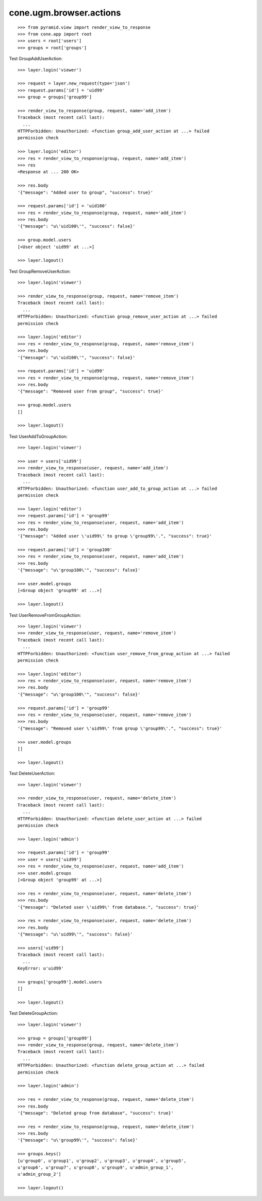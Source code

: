 cone.ugm.browser.actions
========================

::

    >>> from pyramid.view import render_view_to_response
    >>> from cone.app import root
    >>> users = root['users']
    >>> groups = root['groups']

Test GroupAddUserAction::

    >>> layer.login('viewer')
    
    >>> request = layer.new_request(type='json')
    >>> request.params['id'] = 'uid99'
    >>> group = groups['group99']
    
    >>> render_view_to_response(group, request, name='add_item')
    Traceback (most recent call last):
      ...
    HTTPForbidden: Unauthorized: <function group_add_user_action at ...> failed 
    permission check
    
    >>> layer.login('editor')
    >>> res = render_view_to_response(group, request, name='add_item')
    >>> res
    <Response at ... 200 OK>
    
    >>> res.body
    '{"message": "Added user to group", "success": true}'
    
    >>> request.params['id'] = 'uid100'
    >>> res = render_view_to_response(group, request, name='add_item')
    >>> res.body
    '{"message": "u\'uid100\'", "success": false}'
    
    >>> group.model.users
    [<User object 'uid99' at ...>]
    
    >>> layer.logout()

Test GroupRemoveUserAction::

    >>> layer.login('viewer')
    
    >>> render_view_to_response(group, request, name='remove_item')
    Traceback (most recent call last):
      ...
    HTTPForbidden: Unauthorized: <function group_remove_user_action at ...> failed 
    permission check
    
    >>> layer.login('editor')
    >>> res = render_view_to_response(group, request, name='remove_item')
    >>> res.body
    '{"message": "u\'uid100\'", "success": false}'
    
    >>> request.params['id'] = 'uid99'
    >>> res = render_view_to_response(group, request, name='remove_item')
    >>> res.body
    '{"message": "Removed user from group", "success": true}'
    
    >>> group.model.users
    []
    
    >>> layer.logout()

Test UserAddToGroupAction::

    >>> layer.login('viewer')
    
    >>> user = users['uid99']
    >>> render_view_to_response(user, request, name='add_item')
    Traceback (most recent call last):
      ...
    HTTPForbidden: Unauthorized: <function user_add_to_group_action at ...> failed 
    permission check
    
    >>> layer.login('editor')
    >>> request.params['id'] = 'group99'
    >>> res = render_view_to_response(user, request, name='add_item')
    >>> res.body
    '{"message": "Added user \'uid99\' to group \'group99\'.", "success": true}'
    
    >>> request.params['id'] = 'group100'
    >>> res = render_view_to_response(user, request, name='add_item')
    >>> res.body
    '{"message": "u\'group100\'", "success": false}'
    
    >>> user.model.groups
    [<Group object 'group99' at ...>]
    
    >>> layer.logout()
    
Test UserRemoveFromGroupAction::

    >>> layer.login('viewer')
    >>> render_view_to_response(user, request, name='remove_item')
    Traceback (most recent call last):
      ...
    HTTPForbidden: Unauthorized: <function user_remove_from_group_action at ...> failed 
    permission check
    
    >>> layer.login('editor')
    >>> res = render_view_to_response(user, request, name='remove_item')
    >>> res.body
    '{"message": "u\'group100\'", "success": false}'
    
    >>> request.params['id'] = 'group99'
    >>> res = render_view_to_response(user, request, name='remove_item')
    >>> res.body
    '{"message": "Removed user \'uid99\' from group \'group99\'.", "success": true}'
    
    >>> user.model.groups
    []
    
    >>> layer.logout()

Test DeleteUserAction::

    >>> layer.login('viewer')
    
    >>> render_view_to_response(user, request, name='delete_item')
    Traceback (most recent call last):
      ...
    HTTPForbidden: Unauthorized: <function delete_user_action at ...> failed 
    permission check
    
    >>> layer.login('admin')
    
    >>> request.params['id'] = 'group99'
    >>> user = users['uid99']
    >>> res = render_view_to_response(user, request, name='add_item')
    >>> user.model.groups
    [<Group object 'group99' at ...>]
    
    >>> res = render_view_to_response(user, request, name='delete_item')
    >>> res.body
    '{"message": "Deleted user \'uid99\' from database.", "success": true}'
    
    >>> res = render_view_to_response(user, request, name='delete_item')
    >>> res.body
    '{"message": "u\'uid99\'", "success": false}'
    
    >>> users['uid99']
    Traceback (most recent call last):
      ...
    KeyError: u'uid99'
    
    >>> groups['group99'].model.users
    []
    
    >>> layer.logout()
    
Test DeleteGroupAction::

    >>> layer.login('viewer')
    
    >>> group = groups['group99']
    >>> render_view_to_response(group, request, name='delete_item')
    Traceback (most recent call last):
      ...
    HTTPForbidden: Unauthorized: <function delete_group_action at ...> failed 
    permission check
    
    >>> layer.login('admin')
    
    >>> res = render_view_to_response(group, request, name='delete_item')
    >>> res.body
    '{"message": "Deleted group from database", "success": true}'
    
    >>> res = render_view_to_response(group, request, name='delete_item')
    >>> res.body
    '{"message": "u\'group99\'", "success": false}'
    
    >>> groups.keys()
    [u'group0', u'group1', u'group2', u'group3', u'group4', u'group5', 
    u'group6', u'group7', u'group8', u'group9', u'admin_group_1', 
    u'admin_group_2']
    
    >>> layer.logout()

